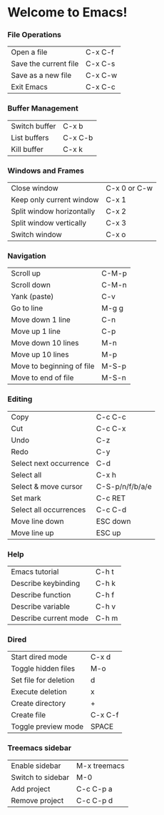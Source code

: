 * Welcome to Emacs!

*** File Operations

| Open a file           | C-x C-f |
| Save the current file | C-x C-s |
| Save as a new file    | C-x C-w |
| Exit Emacs            | C-x C-c |

*** Buffer Management

| Switch buffer | C-x b   |
| List buffers  | C-x C-b |
| Kill buffer   | C-x k   |

*** Windows and Frames

| Close window              | C-x 0 or C-w |
| Keep only current window  | C-x 1        |
| Split window horizontally | C-x 2        |
| Split window vertically   | C-x 3        |
| Switch window             | C-x o        |

*** Navigation

| Scroll up                 | C-M-p |
| Scroll down               | C-M-n |
| Yank (paste)              | C-v   |
| Go to line                | M-g g |
| Move down 1 line          | C-n   |
| Move up 1 line            | C-p   |
| Move down 10 lines        | M-n   |
| Move up 10 lines          | M-p   |
| Move to beginning of file | M-S-p |
| Move to end of file       | M-S-n |

*** Editing

| Copy                   | C-c C-c         |
| Cut                    | C-c C-x         |
| Undo                   | C-z             |
| Redo                   | C-y             |
| Select next occurrence | C-d             |
| Select all             | C-x h           |
| Select & move cursor   | C-S-p/n/f/b/a/e |
| Set mark               | C-c RET         |
| Select all occurrences | C-c C-d         |
| Move line down         | ESC down        |
| Move line up           | ESC up          |

*** Help

| Emacs tutorial        | C-h t |
| Describe keybinding   | C-h k |
| Describe function     | C-h f |
| Describe variable     | C-h v |
| Describe current mode | C-h m |

*** Dired

| Start dired mode      | C-x d   |
| Toggle hidden files   | M-o     |
| Set file for deletion | d       |
| Execute deletion      | x       |
| Create directory      | +       |
| Create file           | C-x C-f |
| Toggle preview mode   | SPACE   |

*** Treemacs sidebar

| Enable sidebar    | M-x treemacs |
| Switch to sidebar | M-0          |
| Add project       | C-c C-p a    |
| Remove project    | C-c C-p d    |

